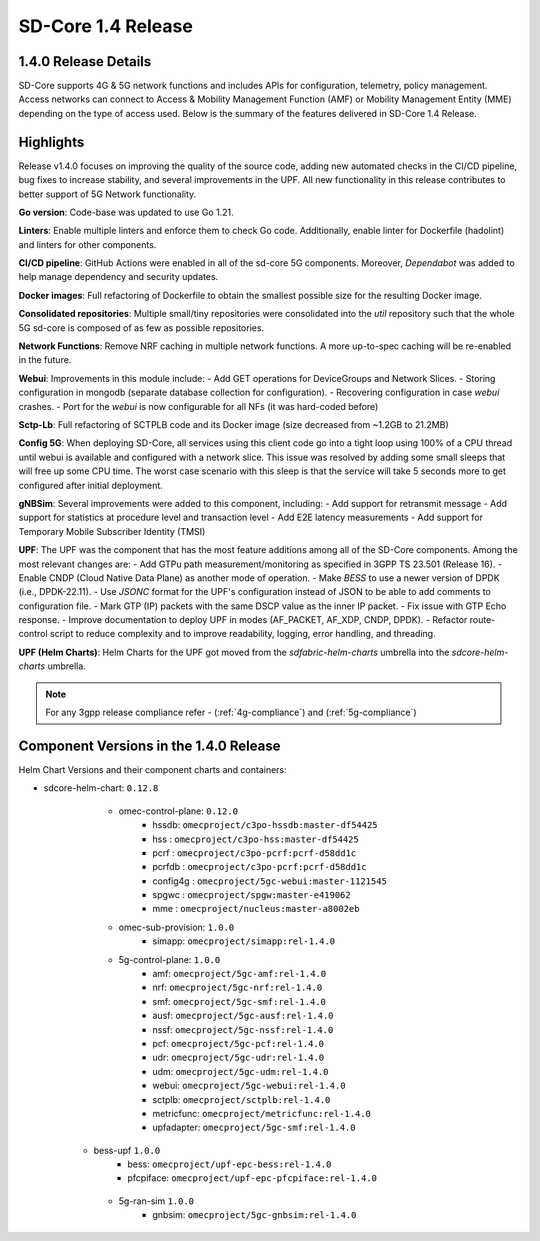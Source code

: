 ..
   SPDX-FileCopyrightText: © 2024 Intel Corporation
   SPDX-License-Identifier: Apache-2.0

SD-Core 1.4 Release
===================

1.4.0 Release Details
---------------------

SD-Core supports 4G & 5G network functions and includes APIs for configuration,
telemetry, policy management. Access networks can connect to Access & Mobility
Management Function (AMF) or Mobility Management Entity (MME) depending on the
type of access used. Below is the summary of the features delivered in SD-Core
1.4 Release.

Highlights
----------

Release v1.4.0 focuses on improving the quality of the source code, adding new
automated checks in the CI/CD pipeline, bug fixes to increase stability, and
several improvements in the UPF. All new functionality in this release
contributes to better support of 5G Network functionality.

**Go version**: Code-base was updated to use Go 1.21.

**Linters**: Enable multiple linters and enforce them to check Go code.
Additionally, enable linter for Dockerfile (hadolint) and linters for other
components.

**CI/CD pipeline**: GitHub Actions were enabled in all of the sd-core 5G
components. Moreover, `Dependabot` was added to help manage dependency and
security updates.

**Docker images**: Full refactoring of Dockerfile to obtain the smallest
possible size for the resulting Docker image.

**Consolidated repositories**: Multiple small/tiny repositories were
consolidated into the `util` repository such that the whole 5G sd-core is
composed of as few as possible repositories.

**Network Functions**: Remove NRF caching in multiple network functions. A more
up-to-spec caching will be re-enabled in the future.

**Webui**: Improvements in this module include:
- Add GET operations for DeviceGroups and Network Slices.
- Storing configuration in mongodb (separate database collection for
configuration).
- Recovering configuration in case `webui` crashes.
- Port for the `webui` is now configurable for all NFs (it was hard-coded before)

**Sctp-Lb**: Full refactoring of SCTPLB code and its Docker image (size
decreased from ~1.2GB to 21.2MB)

**Config 5G**: When deploying SD-Core, all services using this client code go
into a tight loop using 100% of a CPU thread until webui is available and
configured with a network slice. This issue was resolved by adding some small
sleeps that will free up some CPU time. The worst case scenario with this sleep
is that the service will take 5 seconds more to get configured after initial
deployment.

**gNBSim**: Several improvements were added to this component, including:
- Add support for retransmit message
- Add support for statistics at procedure level and transaction level
- Add E2E latency measurements
- Add support for Temporary Mobile Subscriber Identity (TMSI)

**UPF**: The UPF was the component that has the most feature additions among all
of the SD-Core components. Among the most relevant changes are:
- Add GTPu path measurement/monitoring as specified in 3GPP TS 23.501
(Release 16).
- Enable CNDP (Cloud Native Data Plane) as another mode of operation.
- Make `BESS` to use a newer version of DPDK (i.e., DPDK-22.11).
- Use `JSONC` format for the UPF's configuration instead of JSON to be able to
add comments to configuration file.
- Mark GTP (IP) packets with the same DSCP value as the inner IP packet.
- Fix issue with GTP Echo response.
- Improve documentation to deploy UPF in modes (AF_PACKET, AF_XDP, CNDP, DPDK).
- Refactor route-control script to reduce complexity and to improve readability,
logging, error handling, and threading.

**UPF (Helm Charts)**: Helm Charts for the UPF got moved from the
`sdfabric-helm-charts` umbrella into the `sdcore-helm-charts` umbrella.

.. note::
    For any 3gpp release compliance refer - (:ref:`4g-compliance`) and (:ref:`5g-compliance`)

Component Versions in the 1.4.0 Release
---------------------------------------

Helm Chart Versions and their component charts and containers:

* sdcore-helm-chart: ``0.12.8``
    * omec-control-plane: ``0.12.0``
        * hssdb: ``omecproject/c3po-hssdb:master-df54425``
        * hss  : ``omecproject/c3po-hss:master-df54425``
        * pcrf  : ``omecproject/c3po-pcrf:pcrf-d58dd1c``
        * pcrfdb  : ``omecproject/c3po-pcrf:pcrf-d58dd1c``
        * config4g  : ``omecproject/5gc-webui:master-1121545``
        * spgwc  : ``omecproject/spgw:master-e419062``
        * mme  : ``omecproject/nucleus:master-a8002eb``

    * omec-sub-provision: ``1.0.0``
        * simapp: ``omecproject/simapp:rel-1.4.0``

    * 5g-control-plane: ``1.0.0``
        * amf: ``omecproject/5gc-amf:rel-1.4.0``
        * nrf: ``omecproject/5gc-nrf:rel-1.4.0``
        * smf: ``omecproject/5gc-smf:rel-1.4.0``
        * ausf: ``omecproject/5gc-ausf:rel-1.4.0``
        * nssf: ``omecproject/5gc-nssf:rel-1.4.0``
        * pcf: ``omecproject/5gc-pcf:rel-1.4.0``
        * udr: ``omecproject/5gc-udr:rel-1.4.0``
        * udm: ``omecproject/5gc-udm:rel-1.4.0``
        * webui: ``omecproject/5gc-webui:rel-1.4.0``
        * sctplb: ``omecproject/sctplb:rel-1.4.0``
        * metricfunc: ``omecproject/metricfunc:rel-1.4.0``
        * upfadapter: ``omecproject/5gc-smf:rel-1.4.0``

   * bess-upf ``1.0.0``
        * bess: ``omecproject/upf-epc-bess:rel-1.4.0``
        * pfcpiface: ``omecproject/upf-epc-pfcpiface:rel-1.4.0``

    * 5g-ran-sim ``1.0.0``
        * gnbsim: ``omecproject/5gc-gnbsim:rel-1.4.0``
